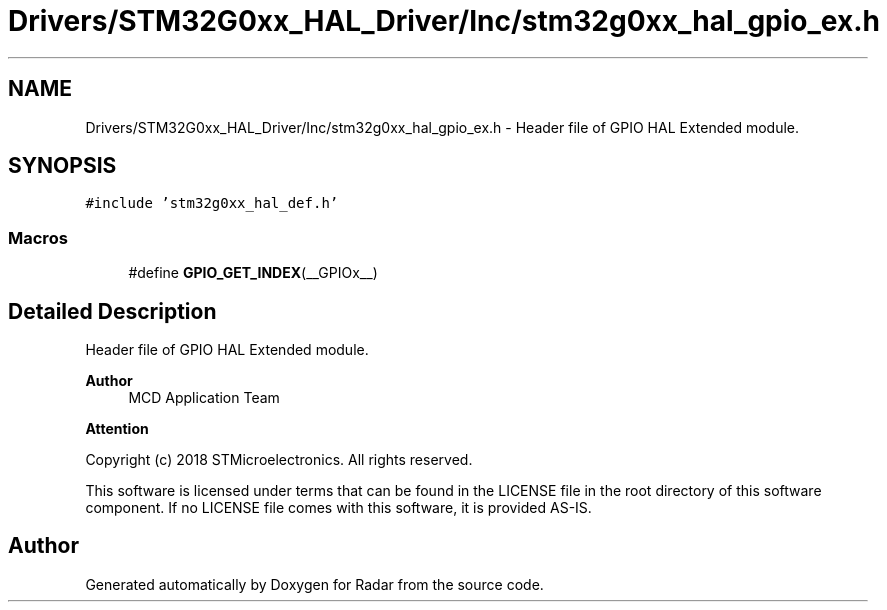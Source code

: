 .TH "Drivers/STM32G0xx_HAL_Driver/Inc/stm32g0xx_hal_gpio_ex.h" 3 "Version 1.0.0" "Radar" \" -*- nroff -*-
.ad l
.nh
.SH NAME
Drivers/STM32G0xx_HAL_Driver/Inc/stm32g0xx_hal_gpio_ex.h \- Header file of GPIO HAL Extended module\&.  

.SH SYNOPSIS
.br
.PP
\fC#include 'stm32g0xx_hal_def\&.h'\fP
.br

.SS "Macros"

.in +1c
.ti -1c
.RI "#define \fBGPIO_GET_INDEX\fP(__GPIOx__)"
.br
.in -1c
.SH "Detailed Description"
.PP 
Header file of GPIO HAL Extended module\&. 


.PP
\fBAuthor\fP
.RS 4
MCD Application Team 
.RE
.PP
\fBAttention\fP
.RS 4
.RE
.PP
Copyright (c) 2018 STMicroelectronics\&. All rights reserved\&.
.PP
This software is licensed under terms that can be found in the LICENSE file in the root directory of this software component\&. If no LICENSE file comes with this software, it is provided AS-IS\&. 
.SH "Author"
.PP 
Generated automatically by Doxygen for Radar from the source code\&.
